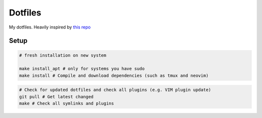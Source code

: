 Dotfiles
========

My dotfiles. Heavily inspired by `this repo <https://github.com/charnley/dotfiles>`_

Setup
-----

.. code-block:: bash

    # fresh installation on new system

    make install_apt # only for systems you have sudo
    make install # Compile and download dependencies (such as tmux and neovim)

.. code-block:: bash

    # Check for updated dotfiles and check all plugins (e.g. VIM plugin update)
    git pull # Get latest changed
    make # Check all symlinks and plugins

